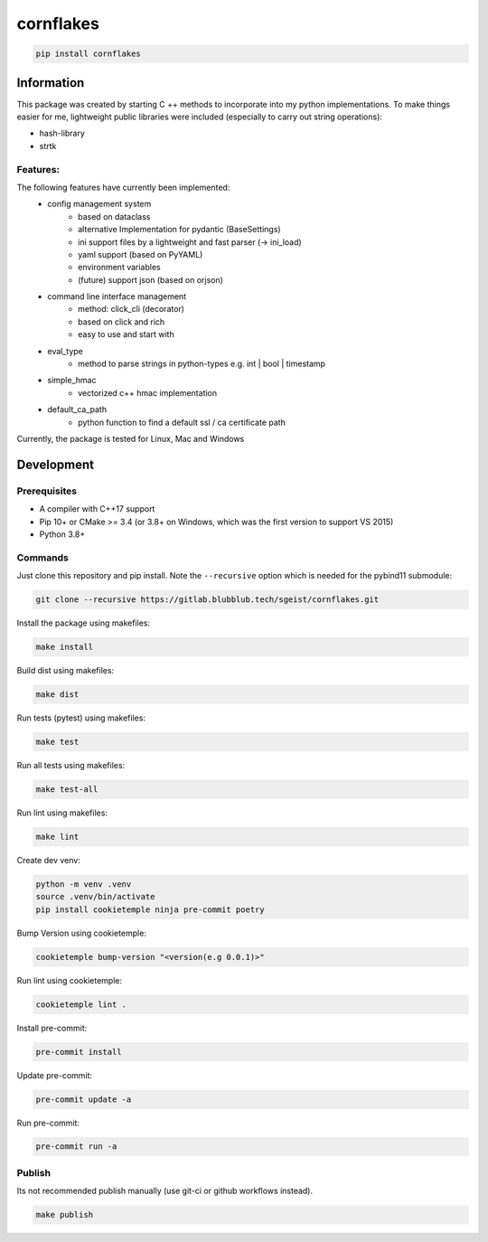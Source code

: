 cornflakes
==========

|PyPI| |Python Version| |License| |Read the Docs| |Build| |Tests| |Codecov|

.. |PyPI| image:: https://img.shields.io/pypi/v/cornflakes.svg
   :target: https://pypi.org/project/cornflakes/
   :alt: PyPI
.. |Python Version| image:: https://img.shields.io/pypi/pyversions/cornflakes
   :target: https://pypi.org/project/cornflakes
   :alt: Python Version
.. |License| image:: https://img.shields.io/github/license/semmjon/cornflakes
   :target: https://opensource.org/licenses/Apache2.0
   :alt: License
.. |Read the Docs| image:: https://img.shields.io/readthedocs/cornflakes/latest.svg?label=Read%20the%20Docs
   :target: https://cornflakes.readthedocs.io
   :alt: Read the documentation at https://cornflakes.readthedocs.io
.. |Build| image:: https://github.com/semmjon/cornflakes/workflows/Build%20cornflakes%20Package/badge.svg
   :target: https://github.com/semmjon/cornflakes/actions?workflow=Package
   :alt: Build Package Status
.. |Tests| image:: https://github.com/semmjon/cornflakes/workflows/Run%20cornflakes%20Tests/badge.svg
   :target: https://github.com/semmjon/cornflakes/actions?workflow=Tests
   :alt: Run Tests Status
.. |Codecov| image:: https://codecov.io/gh/semmjon/cornflakes/branch/release-1.4.5/graph/badge.svg?token=FY72EIXI82
   :target: https://codecov.io/gh/semmjon/cornflakes
   :alt: Codecov

.. code::

   pip install cornflakes

Information
-----------

This package was created by starting C ++ methods to incorporate into my python implementations.
To make things easier for me, lightweight public libraries were included
(especially to carry out string operations):

* hash-library
* strtk

Features:
~~~~~~~~~

The following features have currently been implemented:
    * config management system
        - based on dataclass
        - alternative Implementation for pydantic (BaseSettings)
        - ini support files by a lightweight and fast parser (-> ini_load)
        - yaml support (based on PyYAML)
        - environment variables
        - (future) support json (based on orjson)
    * command line interface management
        - method: click_cli (decorator)
        - based on click and rich
        - easy to use and start with
    * eval_type
        - method to parse strings in python-types e.g. int | bool | timestamp
    * simple_hmac
        - vectorized c++ hmac implementation
    * default_ca_path
        - python function to find a default ssl / ca certificate path

Currently, the package is tested for Linux, Mac and Windows

Development
-----------

Prerequisites
~~~~~~~~~~~~~

-  A compiler with C++17 support
-  Pip 10+ or CMake >= 3.4 (or 3.8+ on Windows, which was the first version to support VS 2015)
-  Python 3.8+

Commands
~~~~~~~~~~~~

Just clone this repository and pip install. Note the ``--recursive``
option which is needed for the pybind11 submodule:

.. code::

   git clone --recursive https://gitlab.blubblub.tech/sgeist/cornflakes.git

Install the package using makefiles:

.. code::

   make install

Build dist using makefiles:

.. code::

   make dist

Run tests (pytest) using makefiles:

.. code::

   make test


Run all tests using makefiles:

.. code::

   make test-all

Run lint using makefiles:

.. code::

   make lint

Create dev venv:

.. code::

   python -m venv .venv
   source .venv/bin/activate
   pip install cookietemple ninja pre-commit poetry

Bump Version using cookietemple:

.. code::

   cookietemple bump-version "<version(e.g 0.0.1)>"

Run lint using cookietemple:

.. code::

   cookietemple lint .

Install pre-commit:

.. code::

   pre-commit install

Update pre-commit:

.. code::

   pre-commit update -a

Run pre-commit:

.. code::

   pre-commit run -a

Publish
~~~~~~~

Its not recommended publish manually (use git-ci or github workflows instead).

.. code::

   make publish

